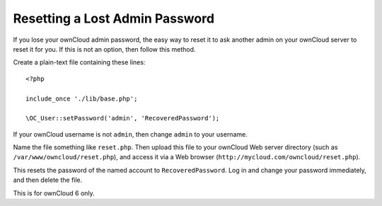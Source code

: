 ===============================
Resetting a Lost Admin Password
===============================

If you lose your ownCloud admin password, the easy way to reset it to ask 
another admin on your ownCloud server to reset it for you. If this is not an 
option, then follow this method.

Create a plain-text file containing these lines::

 <?php

 include_once './lib/base.php';

 \OC_User::setPassword('admin', 'RecoveredPassword');
 
If your ownCloud username is not ``admin``, then change ``admin`` to your 
username. 

Name the file something like ``reset.php``. Then upload this file to your 
ownCloud Web server directory (such as ``/var/www/owncloud/reset.php``), and 
access it via a Web browser (``http://mycloud.com/owncloud/reset.php``). 

This resets the password of the named account to ``RecoveredPassword``. 
Log in and change your password immediately, and then delete the file.

This is for ownCloud 6 only.
